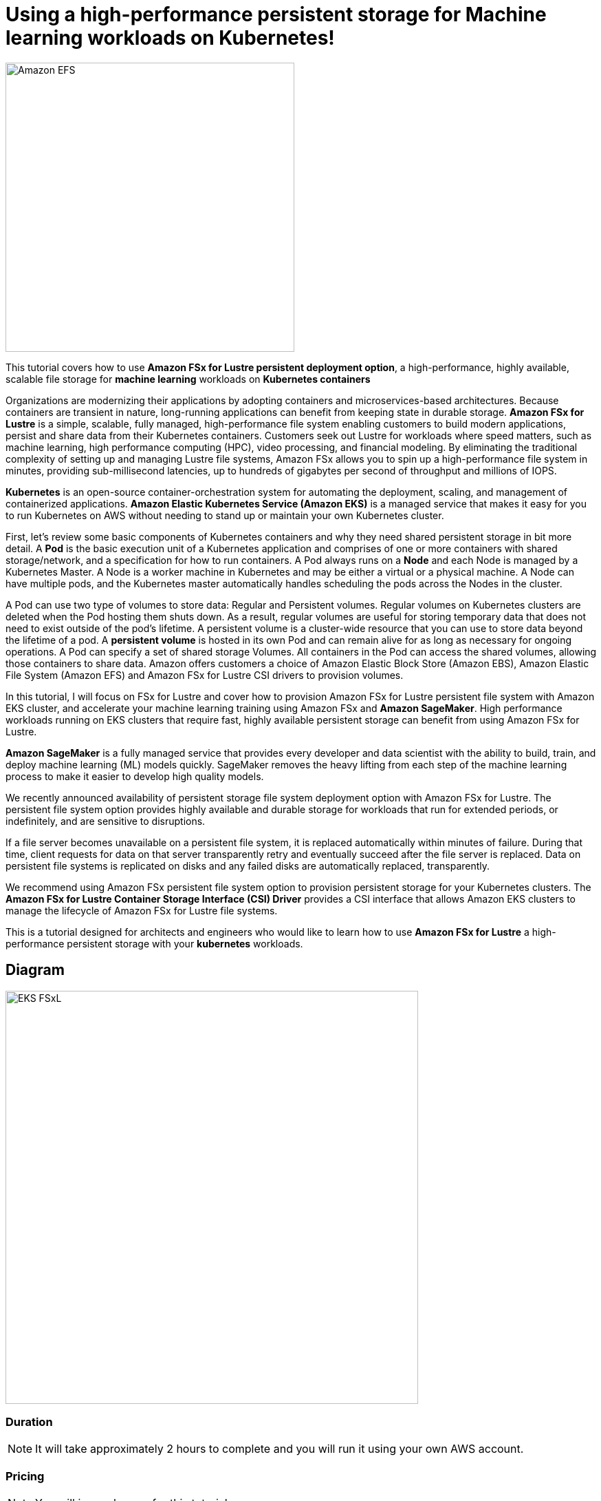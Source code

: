 = Using a high-performance persistent storage for Machine learning workloads on Kubernetes!
:icons:
:linkattrs:
:imagesdir: resources/images

image:FSx-SageMaker-EKS-Tutorial.png[alt="Amazon EFS", align="left",width=420]

This tutorial covers how to use *Amazon FSx for Lustre persistent deployment option*, a high-performance, highly available, scalable file storage for *machine learning* workloads on *Kubernetes containers*

Organizations are modernizing their applications by adopting containers and microservices-based architectures. Because containers are transient in nature, long-running applications can benefit from keeping state in durable storage. *Amazon FSx for Lustre* is a simple, scalable, fully managed, high-performance file system enabling customers to build modern applications, persist and share data from their Kubernetes containers. Customers seek out Lustre for workloads where speed matters, such as machine learning, high performance computing (HPC), video processing, and financial modeling. By eliminating the traditional complexity of setting up and managing Lustre file systems, Amazon FSx allows you to spin up a high-performance file system in minutes, providing sub-millisecond latencies, up to hundreds of gigabytes per second of throughput and millions of IOPS.

*Kubernetes* is an open-source container-orchestration system for automating the deployment, scaling, and management of containerized applications. *Amazon Elastic Kubernetes Service (Amazon EKS)* is a managed service that makes it easy for you to run Kubernetes on AWS without needing to stand up or maintain your own Kubernetes cluster. 

First, let’s review some basic components of Kubernetes containers and why they need shared persistent storage in bit more detail. A *Pod* is the basic execution unit of a Kubernetes application and comprises of one or more containers with shared storage/network, and a specification for how to run containers. A Pod always runs on a *Node* and each Node is managed by a Kubernetes Master. A Node is a worker machine in Kubernetes and may be either a virtual or a physical machine. A Node can have multiple pods, and the Kubernetes master automatically handles scheduling the pods across the Nodes in the cluster.

A Pod can use two type of volumes to store data: Regular and Persistent volumes. Regular volumes on Kubernetes clusters are deleted when the Pod hosting them shuts down. As a result, regular volumes are useful for storing temporary data that does not need to exist outside of the pod’s lifetime. A persistent volume is a cluster-wide resource that you can use to store data  beyond the lifetime of a pod. A *persistent volume* is hosted in its own Pod and can remain alive for as long as necessary for ongoing operations. A Pod can specify a set of shared storage Volumes. All containers in the Pod can access the shared volumes, allowing those containers to share data. Amazon offers customers a choice of Amazon Elastic Block Store (Amazon EBS), Amazon Elastic File System (Amazon EFS) and Amazon FSx for Lustre CSI drivers to provision volumes. 

In this tutorial, I will focus on FSx for Lustre and cover how to provision Amazon FSx for Lustre persistent file system with Amazon EKS cluster, and accelerate your machine learning training using Amazon FSx and *Amazon SageMaker*. High performance workloads running on EKS clusters that require fast, highly available persistent storage can benefit from using Amazon FSx for Lustre. 

*Amazon SageMaker* is a fully managed service that provides every developer and data scientist with the ability to build, train, and deploy machine learning (ML) models quickly. SageMaker removes the heavy lifting from each step of the machine learning process to make it easier to develop high quality models.

We recently announced availability of persistent storage file system deployment option with Amazon FSx for Lustre. The persistent file system option provides highly available and durable storage for workloads that run for extended periods, or indefinitely, and are sensitive to disruptions.

If a file server becomes unavailable on a persistent file system, it is replaced automatically within minutes of failure. During that time, client requests for data on that server transparently retry and eventually succeed after the file server is replaced. Data on persistent file systems is replicated on disks and any failed disks are automatically replaced, transparently.

We recommend using Amazon FSx persistent file system option to provision persistent storage for your Kubernetes clusters. The *Amazon FSx for Lustre Container Storage Interface (CSI) Driver* provides a CSI interface that allows Amazon EKS clusters to manage the lifecycle of Amazon FSx for Lustre file systems. 


This is a tutorial designed for architects and engineers who would like to learn how to use *Amazon FSx for Lustre* a high-performance persistent storage with your *kubernetes* workloads.

== Diagram

image::EKS-FSxL.png[align="left", width=600]

=== Duration

NOTE: It will take approximately 2 hours to complete and you will run it using your own AWS account.

=== Pricing

NOTE: You will incur charges for this tutorial.


Click the button below to start the *Using a high-performance persistent storage for Machine learning workloads on Kubernetes* tutorial.

image::01-create-environment.png[link=01-create-environment/, align="left",width=420]

=== Participation

We encourage participation; if you find anything, please submit an issue. However, if you want to help raise the bar, **submit a PR**!
